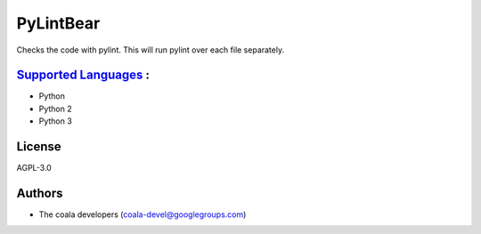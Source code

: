 **PyLintBear**
==============

Checks the code with pylint. This will run pylint over each file
separately.

`Supported Languages <../README.rst>`_ :
-----

* Python
* Python 2
* Python 3



License
-------

AGPL-3.0

Authors
-------

* The coala developers (coala-devel@googlegroups.com)
